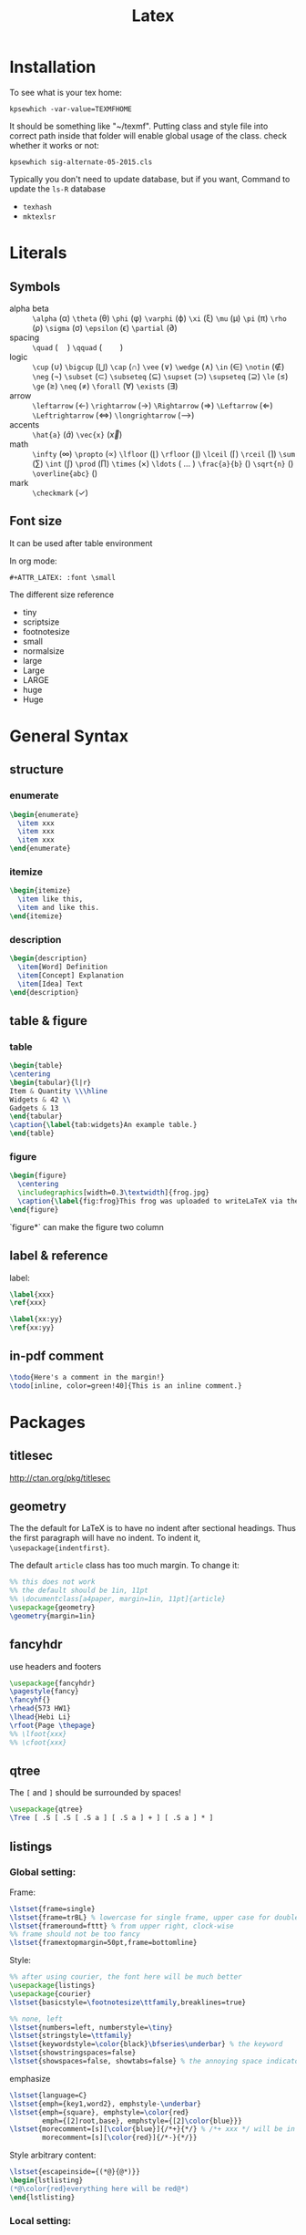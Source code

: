#+TITLE: Latex
* Installation
  To see what is your tex home:
  #+BEGIN_EXAMPLE
kpsewhich -var-value=TEXMFHOME
  #+END_EXAMPLE

  It should be something like "~/texmf".
  Putting class and style file into correct path inside that folder
  will enable global usage of the class.
  check whether it works or not:
  #+BEGIN_EXAMPLE
kpsewhich sig-alternate-05-2015.cls
  #+END_EXAMPLE

  Typically you don't need to update database, but if you want,
  Command to update the =ls-R= database
  - =texhash=
  - =mktexlsr=
* Literals
** Symbols

   - alpha beta :: =\alpha= (\alpha) =\theta= (\theta) =\phi= (\phi) =\varphi=
        (\varphi) =\xi= (\xi) =\mu= (\mu) =\pi= (\pi) =\rho= (\rho) =\sigma=
        (\sigma) =\epsilon= (\epsilon) =\partial= (\partial)
   - spacing :: =\quad= (\quad) =\qquad= (\qquad)
   - logic :: =\cup= (\cup) =\bigcup= (\bigcup) =\cap= (\cap) =\vee= (\vee)
        =\wedge= (\wedge) =\in= (\in) =\notin= (\notin) =\neg= (\neg) =\subset=
        (\subset) =\subseteq= (\subseteq) =\supset= (\supset) =\supseteq=
        (\supseteq) =\le= (\le) =\ge= (\ge) =\neq= (\neq) =\forall= (\forall)
        =\exists= (\exists)
   - arrow :: =\leftarrow= (\leftarrow) =\rightarrow= (\rightarrow)
        =\Rightarrow= (\Rightarrow) =\Leftarrow= (\Leftarrow)
        =\Leftrightarrow= (\Leftrightarrow) =\longrightarrow=
        (\longrightarrow)
   - accents :: =\hat{a}= (\hat{a}) =\vec{x}= (\vec{x})
   - math :: =\infty= (\infty) =\propto= (\propto) =\lfloor= (\lfloor)
        =\rfloor= (\rfloor) =\lceil= (\lceil) =\rceil= (\rceil) =\sum= (\sum)
        =\int= (\int) =\prod= (\prod) =\times= (\times) =\ldots= ( \ldots )
        =\frac{a}{b}= (\frac{a}{b}) =\sqrt{n}= (\sqrt{n})
        =\overline{abc}= (\overline{abc})
   - mark :: =\checkmark= (\checkmark)

** Font size
   It can be used after table environment
   #+BEGIN_EXAMPLE latex
\begin{table}
\small
% ..
\end{table}
   #+END_EXAMPLE

   In org mode:
   #+BEGIN_EXAMPLE
#+ATTR_LATEX: :font \small
   #+END_EXAMPLE

   The different size reference
   - tiny
   - scriptsize
   - footnotesize
   - small
   - normalsize
   - large
   - Large
   - LARGE
   - huge
   - Huge

* General Syntax
** structure
*** enumerate
    #+begin_src latex
\begin{enumerate}
  \item xxx
  \item xxx
  \item xxx
\end{enumerate}
    #+end_src

*** itemize

    #+begin_src latex
\begin{itemize}
  \item like this,
  \item and like this.
\end{itemize}
    #+end_src

*** description

    #+begin_src latex
\begin{description}
  \item[Word] Definition
  \item[Concept] Explanation
  \item[Idea] Text
\end{description}
    #+end_src

** table & figure
*** table

    #+begin_src latex
\begin{table}
\centering
\begin{tabular}{l|r}
Item & Quantity \\\hline
Widgets & 42 \\
Gadgets & 13
\end{tabular}
\caption{\label{tab:widgets}An example table.}
\end{table}
    #+end_src

*** figure

    #+begin_src latex
\begin{figure}
  \centering
  \includegraphics[width=0.3\textwidth]{frog.jpg}
  \caption{\label{fig:frog}This frog was uploaded to writeLaTeX via the project menu.}
\end{figure}
    #+end_src

    `figure*` can make the figure two column

** label & reference

   label:

   #+begin_src latex
\label{xxx}
\ref{xxx}

\label{xx:yy}
\ref{xx:yy}
   #+end_src

** in-pdf comment
   #+BEGIN_SRC latex
\todo{Here's a comment in the margin!}
\todo[inline, color=green!40]{This is an inline comment.}
   #+END_SRC




* Packages
** titlesec
   http://ctan.org/pkg/titlesec
** geometry
   The the default for LaTeX is to have no indent after sectional headings.
   Thus the first paragraph will have no indent.
   To indent it, ~\usepackage{indentfirst}~.

   The default =article= class has too much margin.
   To change it:
   #+begin_src latex
%% this does not work
%% the default should be 1in, 11pt
%% \documentclass[a4paper, margin=1in, 11pt]{article} 
\usepackage{geometry}
\geometry{margin=1in}
   #+end_src

** fancyhdr
   use headers and footers
   #+begin_src latex
  \usepackage{fancyhdr}
  \pagestyle{fancy}
  \fancyhf{}
  \rhead{573 HW1}
  \lhead{Hebi Li}
  \rfoot{Page \thepage}
  %% \lfoot{xxx}
  %% \cfoot{xxx}
   #+end_src

** qtree
   The =[= and =]= should be surrounded by spaces!

   #+BEGIN_SRC latex
\usepackage{qtree}
\Tree [ .S [ .S [ .S a ] [ .S a ] + ] [ .S a ] * ]
   #+END_SRC

** listings
*** Global setting:

Frame:
#+BEGIN_SRC latex
\lstset{frame=single}
\lstset{frame=trBL} % lowercase for single frame, upper case for double
\lstset{frameround=fttt} % from upper right, clock-wise
%% frame should not be too fancy
\lstset{framextopmargin=50pt,frame=bottomline}
#+END_SRC

Style:

#+BEGIN_SRC latex
%% after using courier, the font here will be much better
\usepackage{listings}
\usepackage{courier}
\lstset{basicstyle=\footnotesize\ttfamily,breaklines=true}

%% none, left
\lstset{numbers=left, numberstyle=\tiny}
\lstset{stringstyle=\ttfamily}
\lstset{keywordstyle=\color{black}\bfseries\underbar} % the keyword
\lstset{showstringspaces=false}
\lstset{showspaces=false, showtabs=false} % the annoying space indicators
#+END_SRC


emphasize

#+BEGIN_SRC latex
\lstset{language=C}
\lstset{emph={key1,word2}, emphstyle-\underbar}
\lstset{emph={square}, emphstyle=\color{red}
        emph={[2]root,base}, emphstyle={[2]\color{blue}}}
\lstset{morecomment=[s][\color{blue}]{/*+}{*/} % /*+ xxx */ will be in blue!
        morecomment=[s][\color{red}]{/*-}{*/}}
#+END_SRC

Style arbitrary content:
#+BEGIN_SRC latex
\lstset{escapeinside={(*@}{@*)}}
\begin{lstlisting}
(*@\color{red}everything here will be red@*)
\end{lstlisting}
#+END_SRC


*** Local setting:
#+BEGIN_SRC latex
\begin{lstlisting}[float, caption=The caption] % using caption will cause the title be: "listing 1: xxx"
\end{lstlisting}
#+END_SRC

- ~title=this is title~ :: using title will remove the "listing 1:"
- ~backgroundcolor=\color{yellow}~ ::



** tikz
see [[file:tikz.org][tikz]]

** ulem
- uline :: regular underline
- uuline :: double underline
- uwave :: wave
- sout :: strike out
- xout :: dense cross out
- dashuline :: dash
- dotuline :: dot

* Bibliography
cite link (need to load a package like =hyperref= or =url=)

#+BEGIN_EXAMPLE
@misc{WinNT,
  title = {{MS Windows NT} Kernel Description},
  howpublished = {\url{http://web.archive.org/web/20080207010024/http://www.808multimedia.com/winnt/kernel.htm}},
  note = {Accessed: 2010-09-30}
}
#+END_EXAMPLE
